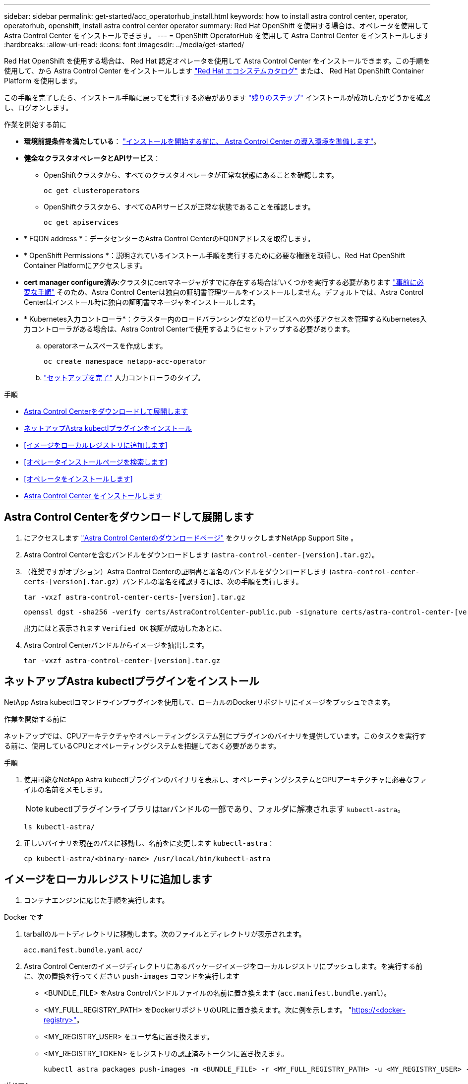 ---
sidebar: sidebar 
permalink: get-started/acc_operatorhub_install.html 
keywords: how to install astra control center, operator, operatorhub, openshift, install astra control center operator 
summary: Red Hat OpenShift を使用する場合は、オペレータを使用して Astra Control Center をインストールできます。 
---
= OpenShift OperatorHub を使用して Astra Control Center をインストールします
:hardbreaks:
:allow-uri-read: 
:icons: font
:imagesdir: ../media/get-started/


[role="lead"]
Red Hat OpenShift を使用する場合は、 Red Hat 認定オペレータを使用して Astra Control Center をインストールできます。この手順を使用して、から Astra Control Center をインストールします https://catalog.redhat.com/software/operators/explore["Red Hat エコシステムカタログ"^] または、 Red Hat OpenShift Container Platform を使用します。

この手順を完了したら、インストール手順に戻ってを実行する必要があります link:../get-started/install_acc.html#verify-system-status["残りのステップ"^] インストールが成功したかどうかを確認し、ログオンします。

.作業を開始する前に
* *環境前提条件を満たしている*： link:requirements.html["インストールを開始する前に、 Astra Control Center の導入環境を準備します"^]。
* *健全なクラスタオペレータとAPIサービス*：
+
** OpenShiftクラスタから、すべてのクラスタオペレータが正常な状態にあることを確認します。
+
[source, console]
----
oc get clusteroperators
----
** OpenShiftクラスタから、すべてのAPIサービスが正常な状態であることを確認します。
+
[source, console]
----
oc get apiservices
----


* * FQDN address *：データセンターのAstra Control CenterのFQDNアドレスを取得します。
* * OpenShift Permissions *：説明されているインストール手順を実行するために必要な権限を取得し、Red Hat OpenShift Container Platformにアクセスします。
* *cert manager configure済み*:クラスタにcertマネージャがすでに存在する場合は'いくつかを実行する必要があります link:../get-started/cert-manager-prereqs.html["事前に必要な手順"^] そのため、Astra Control Centerは独自の証明書管理ツールをインストールしません。デフォルトでは、Astra Control Centerはインストール時に独自の証明書マネージャをインストールします。
* * Kubernetes入力コントローラ*：クラスター内のロードバランシングなどのサービスへの外部アクセスを管理するKubernetes入力コントローラがある場合は、Astra Control Centerで使用するようにセットアップする必要があります。
+
.. operatorネームスペースを作成します。
+
[listing]
----
oc create namespace netapp-acc-operator
----
.. link:../get-started/install_acc.html#set-up-ingress-for-load-balancing["セットアップを完了"^] 入力コントローラのタイプ。




.手順
* <<Astra Control Centerをダウンロードして展開します>>
* <<ネットアップAstra kubectlプラグインをインストール>>
* <<イメージをローカルレジストリに追加します>>
* <<オペレータインストールページを検索します>>
* <<オペレータをインストールします>>
* <<Astra Control Center をインストールします>>




== Astra Control Centerをダウンロードして展開します

. にアクセスします https://mysupport.netapp.com/site/products/all/details/astra-control-center/downloads-tab["Astra Control Centerのダウンロードページ"^] をクリックしますNetApp Support Site 。
. Astra Control Centerを含むバンドルをダウンロードします (`astra-control-center-[version].tar.gz`）。
. （推奨ですがオプション）Astra Control Centerの証明書と署名のバンドルをダウンロードします (`astra-control-center-certs-[version].tar.gz`）バンドルの署名を確認するには、次の手順を実行します。
+
[source, console]
----
tar -vxzf astra-control-center-certs-[version].tar.gz
----
+
[source, console]
----
openssl dgst -sha256 -verify certs/AstraControlCenter-public.pub -signature certs/astra-control-center-[version].tar.gz.sig astra-control-center-[version].tar.gz
----
+
出力にはと表示されます `Verified OK` 検証が成功したあとに、

. Astra Control Centerバンドルからイメージを抽出します。
+
[source, console]
----
tar -vxzf astra-control-center-[version].tar.gz
----




== ネットアップAstra kubectlプラグインをインストール

NetApp Astra kubectlコマンドラインプラグインを使用して、ローカルのDockerリポジトリにイメージをプッシュできます。

.作業を開始する前に
ネットアップでは、CPUアーキテクチャやオペレーティングシステム別にプラグインのバイナリを提供しています。このタスクを実行する前に、使用しているCPUとオペレーティングシステムを把握しておく必要があります。

.手順
. 使用可能なNetApp Astra kubectlプラグインのバイナリを表示し、オペレーティングシステムとCPUアーキテクチャに必要なファイルの名前をメモします。
+

NOTE: kubectlプラグインライブラリはtarバンドルの一部であり、フォルダに解凍されます `kubectl-astra`。

+
[source, console]
----
ls kubectl-astra/
----
. 正しいバイナリを現在のパスに移動し、名前をに変更します `kubectl-astra`：
+
[source, console]
----
cp kubectl-astra/<binary-name> /usr/local/bin/kubectl-astra
----




== イメージをローカルレジストリに追加します

. コンテナエンジンに応じた手順を実行します。


[role="tabbed-block"]
====
.Docker です
--
. tarballのルートディレクトリに移動します。次のファイルとディレクトリが表示されます。
+
`acc.manifest.bundle.yaml`
`acc/`

. Astra Control Centerのイメージディレクトリにあるパッケージイメージをローカルレジストリにプッシュします。を実行する前に、次の置換を行ってください `push-images` コマンドを実行します
+
** <BUNDLE_FILE> をAstra Controlバンドルファイルの名前に置き換えます (`acc.manifest.bundle.yaml`）。
** <MY_FULL_REGISTRY_PATH> をDockerリポジトリのURLに置き換えます。次に例を示します。 "https://<docker-registry>"[]。
** <MY_REGISTRY_USER> をユーザ名に置き換えます。
** <MY_REGISTRY_TOKEN> をレジストリの認証済みトークンに置き換えます。
+
[source, console]
----
kubectl astra packages push-images -m <BUNDLE_FILE> -r <MY_FULL_REGISTRY_PATH> -u <MY_REGISTRY_USER> -p <MY_REGISTRY_TOKEN>
----




--
.ポドマン
--
. tarballのルートディレクトリに移動します。次のファイルとディレクトリが表示されます。
+
`acc.manifest.bundle.yaml`
`acc/`

. レジストリにログインします。
+
[source, console]
----
podman login <YOUR_REGISTRY>
----
. 使用するPodmanのバージョンに合わせてカスタマイズされた次のいずれかのスクリプトを準備して実行します。<MY_FULL_REGISTRY_PATH> を'サブディレクトリを含むリポジトリのURLに置き換えます
+
[source, subs="specialcharacters,quotes"]
----
*Podman 4*
----
+
[source, console]
----
export REGISTRY=<MY_FULL_REGISTRY_PATH>
export PACKAGENAME=acc
export PACKAGEVERSION=23.04.2-7
export DIRECTORYNAME=acc
for astraImageFile in $(ls ${DIRECTORYNAME}/images/*.tar) ; do
astraImage=$(podman load --input ${astraImageFile} | sed 's/Loaded image: //')
astraImageNoPath=$(echo ${astraImage} | sed 's:.*/::')
podman tag ${astraImageNoPath} ${REGISTRY}/netapp/astra/${PACKAGENAME}/${PACKAGEVERSION}/${astraImageNoPath}
podman push ${REGISTRY}/netapp/astra/${PACKAGENAME}/${PACKAGEVERSION}/${astraImageNoPath}
done
----
+
[source, subs="specialcharacters,quotes"]
----
*Podman 3*
----
+
[source, console]
----
export REGISTRY=<MY_FULL_REGISTRY_PATH>
export PACKAGENAME=acc
export PACKAGEVERSION=23.04.2-7
export DIRECTORYNAME=acc
for astraImageFile in $(ls ${DIRECTORYNAME}/images/*.tar) ; do
astraImage=$(podman load --input ${astraImageFile} | sed 's/Loaded image: //')
astraImageNoPath=$(echo ${astraImage} | sed 's:.*/::')
podman tag ${astraImageNoPath} ${REGISTRY}/netapp/astra/${PACKAGENAME}/${PACKAGEVERSION}/${astraImageNoPath}
podman push ${REGISTRY}/netapp/astra/${PACKAGENAME}/${PACKAGEVERSION}/${astraImageNoPath}
done
----
+

NOTE: レジストリ設定に応じて、スクリプトが作成するイメージパスは次のようになります。

+
[listing]
----
https://netappdownloads.jfrog.io/docker-astra-control-prod/netapp/astra/acc/23.04.2-7/image:version
----


--
====


== オペレータインストールページを検索します

. 次のいずれかの手順を実行して、オペレータインストールページにアクセスします。
+
** Red Hat OpenShift の Web コンソールから：
+
... OpenShift Container Platform UI にログインします。
... サイドメニューから、 * 演算子 > OperatorHub * を選択します。
... NetApp Astra Control Centerオペレータを検索して選択します。


+
image:openshift_operatorhub.png["この画像は、OpenShift Container Platform UIからのAstra Control Centerインストールページを示しています"]

** Red Hat エコシステムカタログから：
+
... NetApp Astra Control Center を選択します https://catalog.redhat.com/software/operators/detail/611fd22aaf489b8bb1d0f274["演算子"^]。
... [Deploy and Use] を選択します。




+
image:red_hat_catalog.png["この画像は、RedHatエコシステムカタログから入手できるAstra Control Centerの概要ページを示しています"]





== オペレータをインストールします

. 「 * インストールオペレータ * 」ページに必要事項を入力し、オペレータをインストールします。
+

NOTE: オペレータはすべてのクラスタネームスペースで使用できます。

+
.. operator名前空間またはを選択します `netapp-acc-operator` オペレータのインストールの一環として、名前空間が自動的に作成されます。
.. 手動または自動の承認方法を選択します。
+

NOTE: 手動による承認が推奨されます。1 つのクラスタで実行する演算子インスタンスは 1 つだけです。

.. 「 * Install * 」を選択します。
+

NOTE: 手動承認方式を選択した場合は、このオペレータの手動インストール計画を承認するように求められます。



. コンソールで、 OperatorHub メニューに移動して、オペレータが正常にインストールされたことを確認します。




== Astra Control Center をインストールします

. Astra Control Centerオペレータの[*Astra Control Center*]タブ内のコンソールから'[*Create AstraControlCenter *]を選択しますimage:openshift_acc-operator_details.png["この画像は、Astra Control Centerタブが選択されているAstra Control Centerオペレータページを示しています"]
. を実行します `Create AstraControlCenter` フォームフィールド：
+
.. Astra Control Center の名前を保持または調整します。
.. Astra Control Centerのラベルを追加します。
.. AutoSupportを有効または無効にします。Auto Support 機能の保持を推奨します。
.. Astra Control CenterのFQDNまたはIPアドレスを入力します。入らないでください `http://` または `https://` をクリックします。
.. Astra Control Centerのバージョンを入力します（例：23.04.2-7）。
.. アカウント名、 E メールアドレス、および管理者の姓を入力します。
.. ボリューム再利用ポリシーを選択してください `Retain`、 `Recycle`または `Delete`。デフォルト値はです `Retain`。
.. インストールのscaleSizeを選択します。
+

NOTE: デフォルトでは、Astraで高可用性（HA）が使用されます。 `scaleSize` の `Medium`ほとんどのサービスをHAに導入し、冗長性を確保するために複数のレプリカを導入します。を使用 `scaleSize` として `Small`Astraは、消費量を削減するための必須サービスを除き、すべてのサービスのレプリカ数を削減します。

.. 入力タイプを選択します。
+
*** *`Generic`* (`ingressType: "Generic"`）（デフォルト）
+
このオプションは、別の入力コントローラを使用している場合、または独自の入力コントローラを使用する場合に使用します。Astra Control Centerを導入したら、を設定する必要があります link:../get-started/install_acc.html#set-up-ingress-for-load-balancing["入力コントローラ"^] URLを使用してAstra Control Centerを公開します。

*** *`AccTraefik`* (`ingressType: "AccTraefik"`)
+
入力コントローラを設定しない場合は、このオプションを使用します。これにより、Astra Control Centerが導入されます `traefik` ゲートウェイをKubernetesの「LoadBalancer」タイプのサービスとして使用します。

+
Astra Control Centerは、タイプ「LoadBalancer」のサービスを使用します。 (`svc/traefik` Astra Control Centerの名前空間）で、アクセス可能な外部IPアドレスが割り当てられている必要があります。お使いの環境でロードバランサが許可されていて、設定されていない場合は、MetalLBまたは別の外部サービスロードバランサを使用して外部IPアドレスをサービスに割り当てることができます。内部 DNS サーバ構成では、 Astra Control Center に選択した DNS 名を、負荷分散 IP アドレスに指定する必要があります。

+

NOTE: 「LoadBalancer」およびIngressのサービスタイプの詳細については、を参照してください link:../get-started/requirements.html["要件"^]。



.. * Image Registry * に、ローカルコンテナイメージのレジストリパスを入力します。入らないでください `http://` または `https://` をクリックします。
.. 認証が必要なイメージレジストリを使用する場合は、イメージシークレットを入力します。
+

NOTE: 認証が必要なレジストリを使用する場合は、 <<レジストリシークレットを作成します,クラスタでシークレットを作成します>>。

.. 管理者の名を入力します。
.. リソースの拡張を構成する。
.. デフォルトのストレージクラスを指定します。
+

NOTE: デフォルトのストレージクラスが設定されている場合は、そのストレージクラスがデフォルトのアノテーションを持つ唯一のストレージクラスであることを確認します。

.. CRD 処理の環境設定を定義します。


. YAMLビューを選択して、選択した設定を確認します。
. 選択するオプション `Create`。




== レジストリシークレットを作成します

認証が必要なレジストリを使用する場合は、OpenShiftクラスタでシークレットを作成し、にシークレット名を入力します `Create AstraControlCenter` フォームフィールド。

. Astra Control Centerオペレータの名前空間を作成します。
+
[listing]
----
oc create ns [netapp-acc-operator or custom namespace]
----
. この名前空間にシークレットを作成します。
+
[listing]
----
oc create secret docker-registry astra-registry-cred n [netapp-acc-operator or custom namespace] --docker-server=[your_registry_path] --docker username=[username] --docker-password=[token]
----
+

NOTE: Astra Controlは、Dockerレジストリシークレットのみをサポートします。

. の残りのフィールドに値を入力します <<Astra Control Center をインストールします,Create AstraControlCenterフォーム・フィールド>>。




== 次のステップ

を実行します link:../get-started/install_acc.html#verify-system-status["残りのステップ"^] Astra Control Centerが正常にインストールされたことを確認するには、入力コントローラ（オプション）をセットアップし、UIにログインします。また、を実行する必要があります link:setup_overview.html["セットアップのタスク"^] インストールが完了したら、
